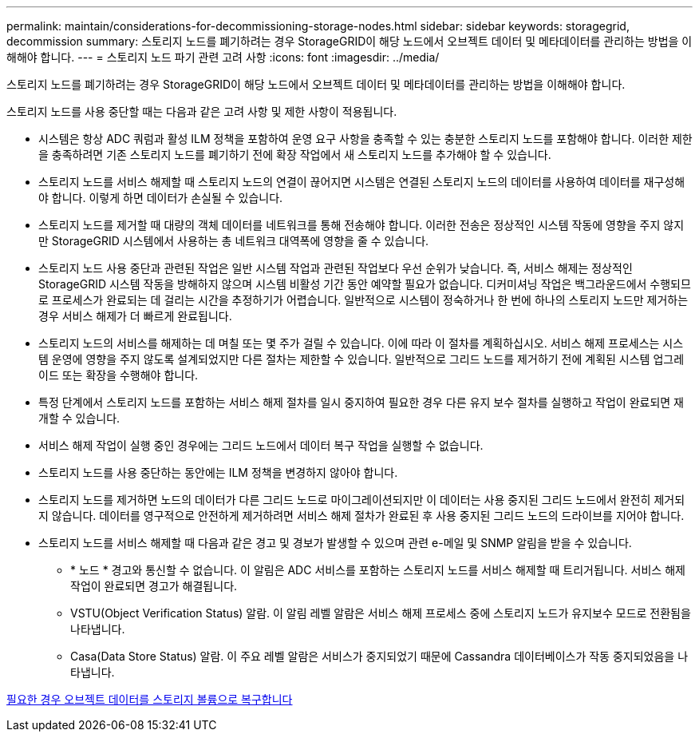 ---
permalink: maintain/considerations-for-decommissioning-storage-nodes.html 
sidebar: sidebar 
keywords: storagegrid, decommission 
summary: 스토리지 노드를 폐기하려는 경우 StorageGRID이 해당 노드에서 오브젝트 데이터 및 메타데이터를 관리하는 방법을 이해해야 합니다. 
---
= 스토리지 노드 파기 관련 고려 사항
:icons: font
:imagesdir: ../media/


[role="lead"]
스토리지 노드를 폐기하려는 경우 StorageGRID이 해당 노드에서 오브젝트 데이터 및 메타데이터를 관리하는 방법을 이해해야 합니다.

스토리지 노드를 사용 중단할 때는 다음과 같은 고려 사항 및 제한 사항이 적용됩니다.

* 시스템은 항상 ADC 쿼럼과 활성 ILM 정책을 포함하여 운영 요구 사항을 충족할 수 있는 충분한 스토리지 노드를 포함해야 합니다. 이러한 제한을 충족하려면 기존 스토리지 노드를 폐기하기 전에 확장 작업에서 새 스토리지 노드를 추가해야 할 수 있습니다.
* 스토리지 노드를 서비스 해제할 때 스토리지 노드의 연결이 끊어지면 시스템은 연결된 스토리지 노드의 데이터를 사용하여 데이터를 재구성해야 합니다. 이렇게 하면 데이터가 손실될 수 있습니다.
* 스토리지 노드를 제거할 때 대량의 객체 데이터를 네트워크를 통해 전송해야 합니다. 이러한 전송은 정상적인 시스템 작동에 영향을 주지 않지만 StorageGRID 시스템에서 사용하는 총 네트워크 대역폭에 영향을 줄 수 있습니다.
* 스토리지 노드 사용 중단과 관련된 작업은 일반 시스템 작업과 관련된 작업보다 우선 순위가 낮습니다. 즉, 서비스 해제는 정상적인 StorageGRID 시스템 작동을 방해하지 않으며 시스템 비활성 기간 동안 예약할 필요가 없습니다. 디커미셔닝 작업은 백그라운드에서 수행되므로 프로세스가 완료되는 데 걸리는 시간을 추정하기가 어렵습니다. 일반적으로 시스템이 정숙하거나 한 번에 하나의 스토리지 노드만 제거하는 경우 서비스 해제가 더 빠르게 완료됩니다.
* 스토리지 노드의 서비스를 해제하는 데 며칠 또는 몇 주가 걸릴 수 있습니다. 이에 따라 이 절차를 계획하십시오. 서비스 해제 프로세스는 시스템 운영에 영향을 주지 않도록 설계되었지만 다른 절차는 제한할 수 있습니다. 일반적으로 그리드 노드를 제거하기 전에 계획된 시스템 업그레이드 또는 확장을 수행해야 합니다.
* 특정 단계에서 스토리지 노드를 포함하는 서비스 해제 절차를 일시 중지하여 필요한 경우 다른 유지 보수 절차를 실행하고 작업이 완료되면 재개할 수 있습니다.
* 서비스 해제 작업이 실행 중인 경우에는 그리드 노드에서 데이터 복구 작업을 실행할 수 없습니다.
* 스토리지 노드를 사용 중단하는 동안에는 ILM 정책을 변경하지 않아야 합니다.
* 스토리지 노드를 제거하면 노드의 데이터가 다른 그리드 노드로 마이그레이션되지만 이 데이터는 사용 중지된 그리드 노드에서 완전히 제거되지 않습니다. 데이터를 영구적으로 안전하게 제거하려면 서비스 해제 절차가 완료된 후 사용 중지된 그리드 노드의 드라이브를 지어야 합니다.
* 스토리지 노드를 서비스 해제할 때 다음과 같은 경고 및 경보가 발생할 수 있으며 관련 e-메일 및 SNMP 알림을 받을 수 있습니다.
+
** * 노드 * 경고와 통신할 수 없습니다. 이 알림은 ADC 서비스를 포함하는 스토리지 노드를 서비스 해제할 때 트리거됩니다. 서비스 해제 작업이 완료되면 경고가 해결됩니다.
** VSTU(Object Verification Status) 알람. 이 알림 레벨 알람은 서비스 해제 프로세스 중에 스토리지 노드가 유지보수 모드로 전환됨을 나타냅니다.
** Casa(Data Store Status) 알람. 이 주요 레벨 알람은 서비스가 중지되었기 때문에 Cassandra 데이터베이스가 작동 중지되었음을 나타냅니다.




xref:restoring-object-data-to-storage-volume-if-required.adoc[필요한 경우 오브젝트 데이터를 스토리지 볼륨으로 복구합니다]
